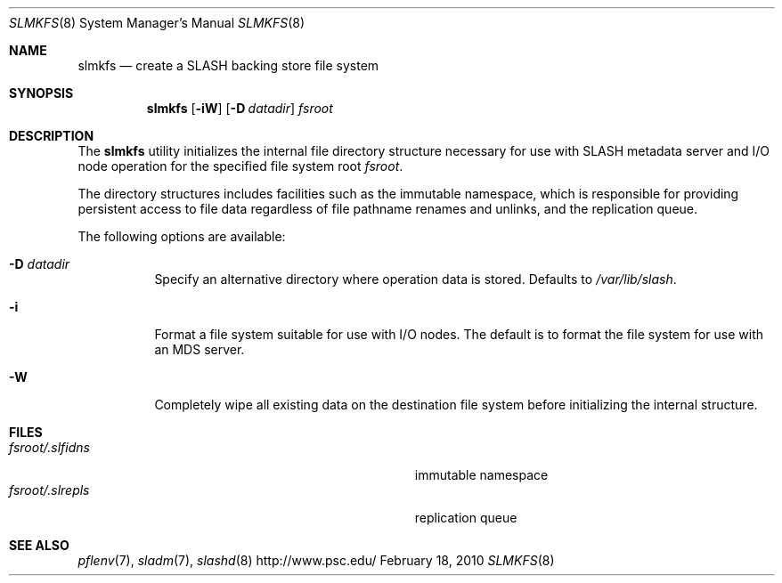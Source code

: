 .\" $Id$
.\" %PSC_START_COPYRIGHT%
.\" -----------------------------------------------------------------------------
.\" Copyright (c) 2009-2010, Pittsburgh Supercomputing Center (PSC).
.\"
.\" Permission to use, copy, and modify this software and its documentation
.\" without fee for personal use or non-commercial use within your organization
.\" is hereby granted, provided that the above copyright notice is preserved in
.\" all copies and that the copyright and this permission notice appear in
.\" supporting documentation.  Permission to redistribute this software to other
.\" organizations or individuals is not permitted without the written permission
.\" of the Pittsburgh Supercomputing Center.  PSC makes no representations about
.\" the suitability of this software for any purpose.  It is provided "as is"
.\" without express or implied warranty.
.\" -----------------------------------------------------------------------------
.\" %PSC_END_COPYRIGHT%
.Dd February 18, 2010
.Dt SLMKFS 8
.ds volume PSC \- SLASH Administrator's Manual
.Os http://www.psc.edu/
.Sh NAME
.Nm slmkfs
.Nd create a
.Tn SLASH
backing store file system
.Sh SYNOPSIS
.Nm slmkfs
.Op Fl iW
.Op Fl D Ar datadir
.Pa fsroot
.Sh DESCRIPTION
The
.Nm
utility initializes the internal file directory structure necessary for
use with
.Tn SLASH
metadata server and
.Tn I/O
node operation for the specified
file system root
.Ar fsroot .
.Pp
The directory structures includes facilities such as the immutable namespace,
which is responsible for providing persistent access to file data regardless of
file pathname renames and unlinks, and the replication queue.
.Pp
The following options are available:
.Bl -tag -indent Ds
.It Fl D Ar datadir
Specify an alternative directory where operation data is stored.
Defaults to
.Pa /var/lib/slash .
.It Fl i
Format a file system suitable for use with
.Tn I/O
nodes.
The default is to format the file system for use with an
.Tn MDS
server.
.It Fl W
Completely wipe all existing data on the destination file system before
initializing the internal structure.
.El
.Sh FILES
.Bl -tag -width Pa -compact
.It Ar fsroot Ns Pa /.slfidns
immutable namespace
.It Ar fsroot Ns Pa /.slrepls
replication queue
.El
.Sh SEE ALSO
.Xr pflenv 7 ,
.Xr sladm 7 ,
.Xr slashd 8
